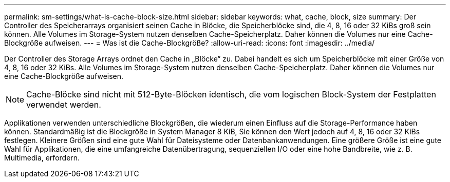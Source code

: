 ---
permalink: sm-settings/what-is-cache-block-size.html 
sidebar: sidebar 
keywords: what, cache, block, size 
summary: Der Controller des Speicherarrays organisiert seinen Cache in Blöcke, die Speicherblöcke sind, die 4, 8, 16 oder 32 KiBs groß sein können. Alle Volumes im Storage-System nutzen denselben Cache-Speicherplatz. Daher können die Volumes nur eine Cache-Blockgröße aufweisen. 
---
= Was ist die Cache-Blockgröße?
:allow-uri-read: 
:icons: font
:imagesdir: ../media/


[role="lead"]
Der Controller des Storage Arrays ordnet den Cache in „Blöcke“ zu. Dabei handelt es sich um Speicherblöcke mit einer Größe von 4, 8, 16 oder 32 KiBs. Alle Volumes im Storage-System nutzen denselben Cache-Speicherplatz. Daher können die Volumes nur eine Cache-Blockgröße aufweisen.

[NOTE]
====
Cache-Blöcke sind nicht mit 512-Byte-Blöcken identisch, die vom logischen Block-System der Festplatten verwendet werden.

====
Applikationen verwenden unterschiedliche Blockgrößen, die wiederum einen Einfluss auf die Storage-Performance haben können. Standardmäßig ist die Blockgröße in System Manager 8 KiB, Sie können den Wert jedoch auf 4, 8, 16 oder 32 KiBs festlegen. Kleinere Größen sind eine gute Wahl für Dateisysteme oder Datenbankanwendungen. Eine größere Größe ist eine gute Wahl für Applikationen, die eine umfangreiche Datenübertragung, sequenziellen I/O oder eine hohe Bandbreite, wie z. B. Multimedia, erfordern.

